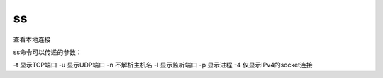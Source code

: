 =============================
ss
=============================


.. post:: 2023-02-24 22:59:42
  :tags: linux, linux指令
  :category: 操作系统
  :author: YanQue
  :location: CD
  :language: zh-cn


查看本地连接

ss命令可以传递的参数：

-t 显示TCP端口
-u 显示UDP端口
-n 不解析主机名
-l 显示监听端口
-p 显示进程
-4 仅显示IPv4的socket连接


